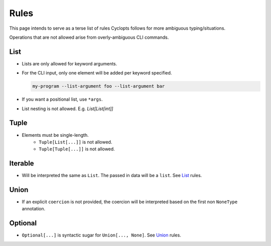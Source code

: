 =====
Rules
=====
This page intends to serve as a terse list of rules Cyclopts follows for more ambiguous typing/situations.

Operations that are not allowed arise from overly-ambiguous CLI commands.

****
List
****

* Lists are only allowed for keyword arguments.

* For the CLI input, only one element will be added per keyword specified.

  .. code-block:: bash

     my-program --list-argument foo --list-argument bar

* If you want a positional list, use ``*args``.

* List nesting is not allowed. E.g. `List[List[int]]`

*****
Tuple
*****

* Elements must be single-length.
     * ``Tuple[List[...]]`` is not allowed.
     * ``Tuple[Tuple[...]]`` is not allowed.

********
Iterable
********
* Will be interpreted the same as ``List``. The passed in data will be a ``list``. See List_ rules.

*****
Union
*****

* If an explicit ``coercion`` is not provided, the coercion will be interpreted based on the first non ``NoneType`` annotation.

********
Optional
********

* ``Optional[...]`` is syntactic sugar for ``Union[..., None]``.  See Union_ rules.
